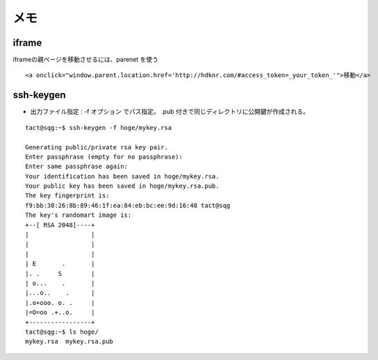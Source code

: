 ======
メモ
======

iframe
----------------------------------------

iframeの親ページを移動させるには、parenet を使う

::

    <a onclick="window.parent.location.href='http://hdknr.com/#access_token=_your_token_'">移動</a>


ssh-keygen
----------------------------------------

- 出力ファイル指定 : -f オプション でパス指定。  .pub 付きで同じディレクトリに公開鍵が作成される。

::

    tact@sqg:~$ ssh-keygen -f hoge/mykey.rsa

    Generating public/private rsa key pair.
    Enter passphrase (empty for no passphrase): 
    Enter same passphrase again: 
    Your identification has been saved in hoge/mykey.rsa.
    Your public key has been saved in hoge/mykey.rsa.pub.
    The key fingerprint is:
    f9:bb:38:26:8b:89:46:1f:ea:84:eb:bc:ee:9d:16:48 tact@sqg
    The key's randomart image is:
    +--[ RSA 2048]----+
    |                 |
    |                 |
    |                 |
    | E       .       |
    |. .     S        |
    | o...    .       |
    |...o..    .      |
    |.o+ooo. o. .     |
    |=O=oo .+..o.     |
    +-----------------+
    tact@sqg:~$ ls hoge/
    mykey.rsa  mykey.rsa.pub

